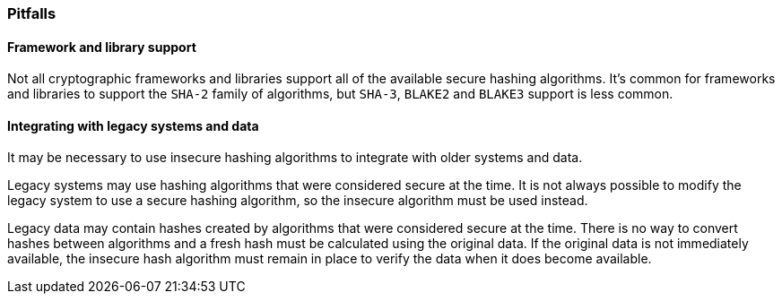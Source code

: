 === Pitfalls

==== Framework and library support

Not all cryptographic frameworks and libraries support all of the available secure hashing algorithms. It's common for frameworks and libraries to support the `SHA-2` family of algorithms, but `SHA-3`, `BLAKE2` and `BLAKE3` support is less common.

==== Integrating with legacy systems and data

It may be necessary to use insecure hashing algorithms to integrate with older systems and data.

Legacy systems may use hashing algorithms that were considered secure at the time. It is not always possible to modify the legacy system to use a secure hashing algorithm, so the insecure algorithm must be used instead.

Legacy data may contain hashes created by algorithms that were considered secure at the time. There is no way to convert hashes between algorithms and a fresh hash must be calculated using the original data. If the original data is not immediately available, the insecure hash algorithm must remain in place to verify the data when it does become available.
